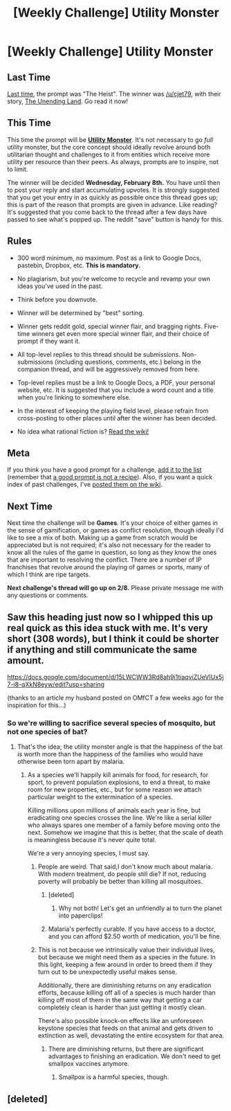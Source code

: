 #+TITLE: [Weekly Challenge] Utility Monster

* [Weekly Challenge] Utility Monster
:PROPERTIES:
:Author: alexanderwales
:Score: 26
:DateUnix: 1485390075.0
:DateShort: 2017-Jan-26
:END:
** Last Time
   :PROPERTIES:
   :CUSTOM_ID: last-time
   :END:
[[https://www.reddit.com/r/rational/comments/5nfrlg/biweekly_challenge_megastructures/?sort=confidence][Last time,]] the prompt was "The Heist". The winner was [[/u/cjet79]], with their story, [[https://www.reddit.com/r/rational/comments/5nfrlg/biweekly_challenge_megastructures/dcsa1n6][The Unending Land]]. Go read it now!

** This Time
   :PROPERTIES:
   :CUSTOM_ID: this-time
   :END:
This time the prompt will be *[[https://en.wikipedia.org/wiki/Utility_monster][Utility Monster]]*. It's not necessary to go /full/ utility monster, but the core concept should ideally revolve around both utilitarian thought and challenges to it from entities which receive more utility per resource than their peers. As always, prompts are to inspire, not to limit.

The winner will be decided *Wednesday, February 8th.* You have until then to post your reply and start accumulating upvotes. It is strongly suggested that you get your entry in as quickly as possible once this thread goes up; this is part of the reason that prompts are given in advance. Like reading? It's suggested that you come back to the thread after a few days have passed to see what's popped up. The reddit "save" button is handy for this.

** Rules
   :PROPERTIES:
   :CUSTOM_ID: rules
   :END:

- 300 word minimum, no maximum. Post as a link to Google Docs, pastebin, Dropbox, etc. *This is mandatory.*

- No plagiarism, but you're welcome to recycle and revamp your own ideas you've used in the past.

- Think before you downvote.

- Winner will be determined by "best" sorting.

- Winner gets reddit gold, special winner flair, and bragging rights. Five-time winners get even more special winner flair, and their choice of prompt if they want it.

- All top-level replies to this thread should be submissions. Non-submissions (including questions, comments, etc.) belong in the companion thread, and will be aggressively removed from here.

- Top-level replies must be a link to Google Docs, a PDF, your personal website, etc. It is suggested that you include a word count and a title when you're linking to somewhere else.

- In the interest of keeping the playing field level, please refrain from cross-posting to other places until after the winner has been decided.

- No idea what rational fiction is? [[http://www.reddit.com/r/rational/wiki/index][Read the wiki!]]

** Meta
   :PROPERTIES:
   :CUSTOM_ID: meta
   :END:
If you think you have a good prompt for a challenge, [[https://docs.google.com/spreadsheets/d/1B6HaZc8FYkr6l6Q4cwBc9_-Yq1g0f_HmdHK5L1tbEbA/edit?usp=sharing][add it to the list]] (remember that [[http://www.reddit.com/r/WritingPrompts/wiki/prompts?src=RECIPE][a good prompt is not a recipe]]). Also, if you want a quick index of past challenges, I've [[https://www.reddit.com/r/rational/wiki/weeklychallenge][posted them on the wiki]].

** Next Time
   :PROPERTIES:
   :CUSTOM_ID: next-time
   :END:
Next time the challenge will be *Games*. It's your choice of either games in the sense of gamification, or games as conflict resolution, though ideally I'd like to see a mix of both. Making up a game from scratch would be appreciated but is not required; it's also not necessary for the reader to know all the rules of the game in question, so long as they know the ones that are important to resolving the conflict. There are a number of IP franchises that revolve around the playing of games or sports, many of which I think are ripe targets.

*Next challenge's thread will go up on 2/8.* Please private message me with any questions or comments.


** Saw this heading just now so I whipped this up real quick as this idea stuck with me. It's very short (308 words), but I think it could be shorter if anything and still communicate the same amount.

[[https://docs.google.com/document/d/15LWCWW3Rd8ah9i1tiaqviZUeVIUx5j7-i8-qXkN8eyw/edit?usp=sharing]]

(thanks to an article my husband posted on OMfCT a few weeks ago for the inspiration for this...)
:PROPERTIES:
:Author: MagicWeasel
:Score: 9
:DateUnix: 1486520056.0
:DateShort: 2017-Feb-08
:END:

*** So we're willing to sacrifice several species of mosquito, but not one species of bat?
:PROPERTIES:
:Author: DCarrier
:Score: 3
:DateUnix: 1486954303.0
:DateShort: 2017-Feb-13
:END:

**** That's the idea; the utility monster angle is that the happiness of the bat is worth more than the happiness of the families who would have otherwise been torn apart by malaria.
:PROPERTIES:
:Author: MagicWeasel
:Score: 2
:DateUnix: 1486954349.0
:DateShort: 2017-Feb-13
:END:

***** As a species we'll happily kill animals for food, for research, for sport, to prevent population explosions, to end a threat, to make room for new properties, etc., but for some reason we attach particular weight to the extermination of a species.

Killing millions upon millions of animals each year is fine, but eradicating one species crosses the line. We're like a serial killer who always spares one member of a family before moving onto the next. Somehow we imagine that this is better, that the scale of death is meaningless because it's never quite total.

We're a very annoying species, I must say.
:PROPERTIES:
:Author: ZeroNihilist
:Score: 5
:DateUnix: 1486972593.0
:DateShort: 2017-Feb-13
:END:

****** People are weird. That said,I don't know much about malaria. With modern treatment, do people still die? If not, reducing poverty will probably be better than killing all mosquitoes.
:PROPERTIES:
:Author: MagicWeasel
:Score: 3
:DateUnix: 1486976079.0
:DateShort: 2017-Feb-13
:END:

******* [deleted]
:PROPERTIES:
:Score: 5
:DateUnix: 1487069217.0
:DateShort: 2017-Feb-14
:END:

******** Why not both! Let's get an unfriendly ai to turn the planet into paperclips!
:PROPERTIES:
:Author: MagicWeasel
:Score: 2
:DateUnix: 1487069316.0
:DateShort: 2017-Feb-14
:END:


******* Malaria's perfectly curable. If you have access to a doctor, and you can afford $2.50 worth of medication, you'll be fine.
:PROPERTIES:
:Author: Chronophilia
:Score: 3
:DateUnix: 1487003210.0
:DateShort: 2017-Feb-13
:END:


****** This is not because we intrinsically value their individual lives, but because we might need them as a species in the future. In this light, keeping a few around in order to breed them if they turn out to be unexpectedly useful makes sense.

Additionally, there are diminishing returns on any eradication efforts, because killing off all of a species is much harder than killing off most of them in the same way that getting a car completely clean is harder than just getting it mostly clean.

There's also possible knock-on effects like an unforeseen keystone species that feeds on that animal and gets driven to extinction as well, devastating the entire ecosystem for that area.
:PROPERTIES:
:Author: Tetrikitty
:Score: 3
:DateUnix: 1487311533.0
:DateShort: 2017-Feb-17
:END:

******* There are diminishing returns, but there are significant advantages to finishing an eradication. We don't need to get smallpox vaccines anymore.
:PROPERTIES:
:Author: zconjugate
:Score: 2
:DateUnix: 1487527946.0
:DateShort: 2017-Feb-19
:END:

******** Smallpox is a harmful species, though.
:PROPERTIES:
:Author: Tetrikitty
:Score: 2
:DateUnix: 1487659266.0
:DateShort: 2017-Feb-21
:END:


** [deleted]
:PROPERTIES:
:Score: 1
:DateUnix: 1485442210.0
:DateShort: 2017-Jan-26
:END:
